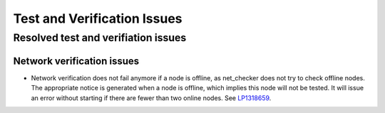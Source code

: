 
.. _test-rn:

Test and Verification Issues
============================

Resolved test and verifiation issues
------------------------------------

Network verification issues
+++++++++++++++++++++++++++

* Network verification does not fail anymore if a node is offline, as
  net_checker does not try to check offline nodes. The appropriate
  notice is generated when a node is offline, which implies this node
  will not be tested.
  It will issue an error without starting if there are fewer than two
  online nodes.
  See `LP1318659 <https://bugs.launchpad.net/fuel/+bug/1318659>`_.
